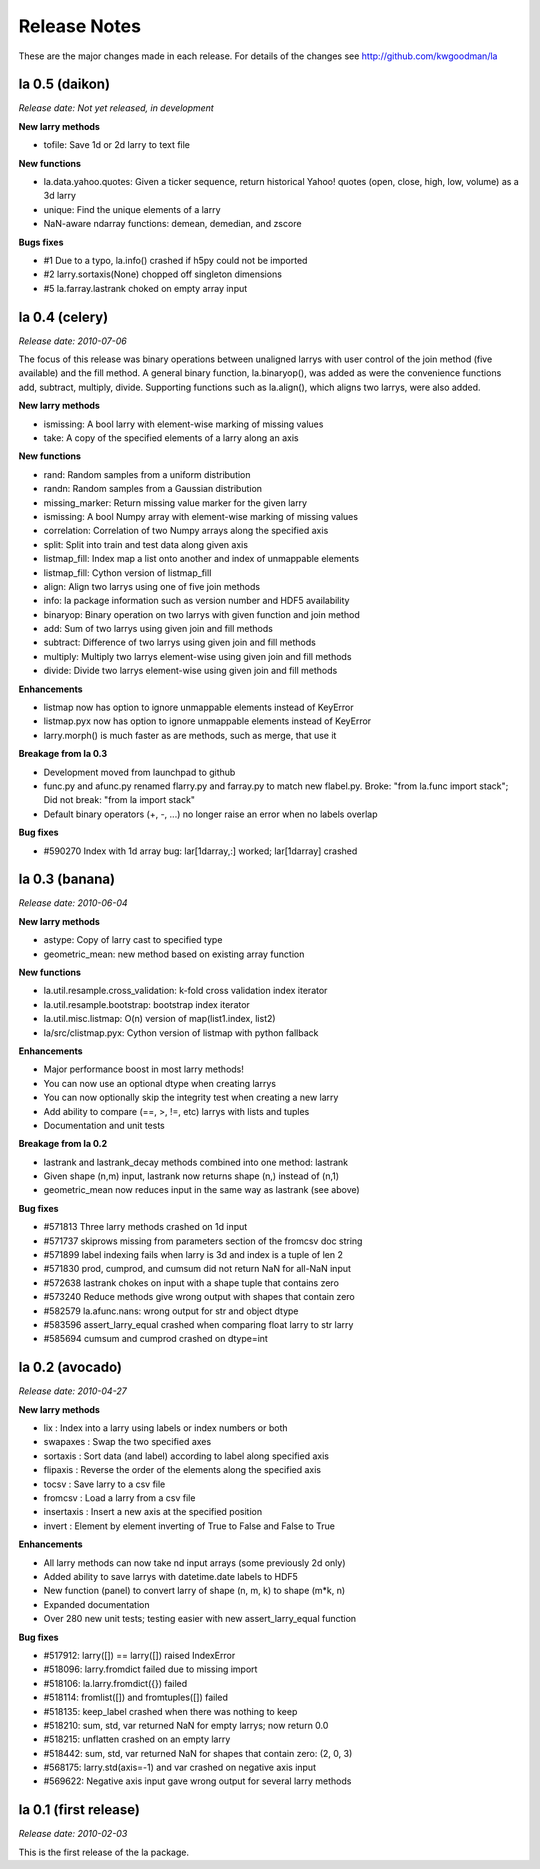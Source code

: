 
=============
Release Notes
=============

These are the major changes made in each release. For details of the changes
see http://github.com/kwgoodman/la

la 0.5 (daikon)
===============

*Release date: Not yet released, in development*

**New larry methods**

- tofile: Save 1d or 2d larry to text file

**New functions**

- la.data.yahoo.quotes: Given a ticker sequence, return historical Yahoo!
  quotes (open, close, high, low, volume) as a 3d larry
- unique: Find the unique elements of a larry
- NaN-aware ndarray functions: demean, demedian, and zscore

**Bugs fixes**

- #1 Due to a typo, la.info() crashed if h5py could not be imported
- #2 larry.sortaxis(None) chopped off singleton dimensions
- #5 la.farray.lastrank choked on empty array input


la 0.4 (celery)
===============

*Release date: 2010-07-06*

The focus of this release was binary operations between unaligned larrys with
user control of the join method (five available) and the fill method. A
general binary function, la.binaryop(), was added as were the convenience
functions add, subtract, multiply, divide. Supporting functions such as
la.align(), which aligns two larrys, were also added.

**New larry methods**

- ismissing: A bool larry with element-wise marking of missing values
- take: A copy of the specified elements of a larry along an axis

**New functions**

- rand: Random samples from a uniform distribution
- randn: Random samples from a Gaussian distribution
- missing_marker: Return missing value marker for the given larry
- ismissing: A bool Numpy array with element-wise marking of missing values
- correlation: Correlation of two Numpy arrays along the specified axis
- split: Split into train and test data along given axis
- listmap_fill: Index map a list onto another and index of unmappable elements
- listmap_fill: Cython version of listmap_fill
- align: Align two larrys using one of five join methods
- info: la package information such as version number and HDF5 availability
- binaryop: Binary operation on two larrys with given function and join method
- add: Sum of two larrys using given join and fill methods
- subtract: Difference of two larrys using given join and fill methods
- multiply: Multiply two larrys element-wise using given join and fill methods
- divide: Divide two larrys element-wise using given join and fill methods

**Enhancements**

- listmap now has option to ignore unmappable elements instead of KeyError
- listmap.pyx now has option to ignore unmappable elements instead of KeyError
- larry.morph() is much faster as are methods, such as merge, that use it

**Breakage from la 0.3**

- Development moved from launchpad to github
- func.py and afunc.py renamed flarry.py and farray.py to match new flabel.py.
  Broke: "from la.func import stack"; Did not break: "from la import stack"
- Default binary operators (+, -, ...) no longer raise an error when no labels
  overlap 

**Bug fixes**

- #590270 Index with 1d array bug: lar[1darray,:] worked; lar[1darray] crashed


la 0.3 (banana)
===============

*Release date: 2010-06-04*

**New larry methods**

- astype: Copy of larry cast to specified type
- geometric_mean: new method based on existing array function

**New functions**

- la.util.resample.cross_validation: k-fold cross validation index iterator
- la.util.resample.bootstrap: bootstrap index iterator
- la.util.misc.listmap: O(n) version of map(list1.index, list2)
- la/src/clistmap.pyx: Cython version of listmap with python fallback

**Enhancements**

- Major performance boost in most larry methods!
- You can now use an optional dtype when creating larrys
- You can now optionally skip the integrity test when creating a new larry
- Add ability to compare (==, >, !=, etc) larrys with lists and tuples
- Documentation and unit tests

**Breakage from la 0.2**

- lastrank and lastrank_decay methods combined into one method: lastrank
- Given shape (n,m) input, lastrank now returns shape (n,) instead of (n,1)
- geometric_mean now reduces input in the same way as lastrank (see above)

**Bug fixes**

- #571813 Three larry methods crashed on 1d input
- #571737 skiprows missing from parameters section of the fromcsv doc string
- #571899 label indexing fails when larry is 3d and index is a tuple of len 2
- #571830 prod, cumprod, and cumsum did not return NaN for all-NaN input
- #572638 lastrank chokes on input with a shape tuple that contains zero
- #573240 Reduce methods give wrong output with shapes that contain zero
- #582579 la.afunc.nans: wrong output for str and object dtype
- #583596 assert_larry_equal crashed when comparing float larry to str larry
- #585694 cumsum and cumprod crashed on dtype=int


la 0.2 (avocado)
================

*Release date: 2010-04-27*

**New larry methods**

- lix : Index into a larry using labels or index numbers or both
- swapaxes : Swap the two specified axes
- sortaxis : Sort data (and label) according to label along specified axis
- flipaxis : Reverse the order of the elements along the specified axis
- tocsv : Save larry to a csv file
- fromcsv : Load a larry from a csv file
- insertaxis : Insert a new axis at the specified position
- invert : Element by element inverting of True to False and False to True

**Enhancements**

- All larry methods can now take nd input arrays (some previously 2d only)
- Added ability to save larrys with datetime.date labels to HDF5
- New function (panel) to convert larry of shape (n, m, k) to shape (m*k, n)
- Expanded documentation
- Over 280 new unit tests; testing easier with new assert_larry_equal function

**Bug fixes**

- #517912: larry([]) == larry([]) raised IndexError
- #518096: larry.fromdict failed due to missing import
- #518106: la.larry.fromdict({}) failed
- #518114: fromlist([]) and fromtuples([]) failed
- #518135: keep_label crashed when there was nothing to keep
- #518210: sum, std, var returned NaN for empty larrys; now return 0.0 
- #518215: unflatten crashed on an empty larry
- #518442: sum, std, var returned NaN for shapes that contain zero: (2, 0, 3)
- #568175: larry.std(axis=-1) and var crashed on negative axis input
- #569622: Negative axis input gave wrong output for several larry methods


la 0.1 (first release)
======================

*Release date: 2010-02-03*

This is the first release of the la package.
